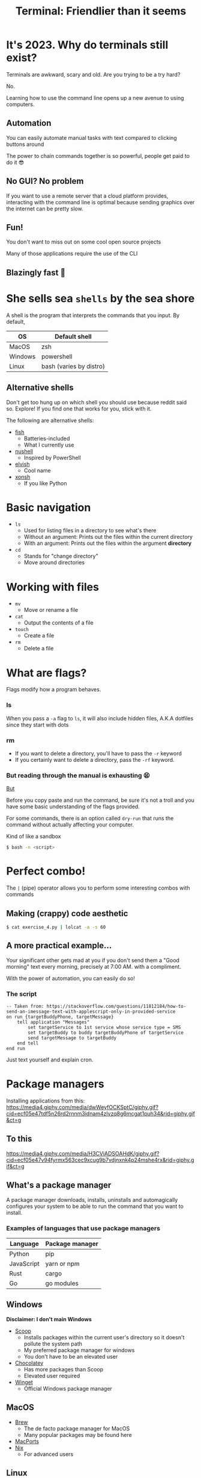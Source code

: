 :REVEAL_PROPERTIES:
#+REVEAL_ROOT: https://cdn.jsdelivr.net/npm/reveal.js
#+REVEAL_REVEAL_JS_VERSION: 4
#+REVEAL_PLUGINS: (notes highlight zoom)
#+REVEAL_THEME: dracula
:END:
#+OPTIONS: toc:nil num:nil timestamp:nil author:nil
#+author: Luis Gascon
#+title: Terminal: Friendlier than it seems

* It's 2023. Why do terminals still exist?
Terminals are awkward, scary and old. Are you trying to be a try hard?
#+ATTR_REVEAL: :frag (appear)
No.
#+ATTR_REVEAL: :frag (appear)
Learning how to use the command line opens up a new avenue to using computers.
** Automation
You can easily automate manual tasks with text compared to clicking buttons around

The power to chain commands together is so powerful, people get paid to do it 😎
** No GUI? No problem
If you want to use a remote server that a cloud platform provides, interacting with the command line is optimal because sending graphics over the internet can be pretty slow.
** Fun!
You don't want to miss out on some cool open source projects

Many of those applications require the use of the CLI
** Blazingly fast 🚀
[[https://media.giphy.com/media/W4vfMnAXKePK0GptGJ/giphy.gif]]
* She sells sea =shells=  by the sea shore
A shell is the program that interprets the commands that you input.
By default,
| OS      | Default shell           |
|---------+-------------------------|
| MacOS   | zsh                     |
| Windows | powershell              |
| Linux   | bash (varies by distro) |
** Alternative shells
#+BEGIN_NOTES
Don't get too hung up on which shell you should use because reddit said so. Explore!
If you find one that works for you, stick with it.
#+END_NOTES
The following are alternative shells:
- [[https://fishshell.com][fish]]
  + Batteries-included
  + What I currently use
- [[https://www.nushell.sh][nushell]]
  + Inspired by PowerShell
- [[https://elv.sh][elvish]]
  + Cool name
- [[https://xon.sh/contents.html][xonsh]]
  + If you like Python
* Basic navigation
+ =ls=
  - Used for listing files in a directory to see what's there
  - Without an argument: Prints out the files within the current directory
  - With an argument: Prints out the files within the argument *directory*
+ =cd=
  - Stands for "change directory"
  - Move around directories
* Working with files
+ =mv=
  - Move or rename a file
+ =cat=
  - Output the contents of a file
+ =touch=
  - Create a file
+ =rm=
  - Delete a file
* What are flags?
Flags modify how a program behaves.
*** ls
When you pass a =-a= flag to =ls=, it will also include hidden files, A.K.A dotfiles since they start with dots

#+ATTR_HTML: :width 46% :align left
[[./img/ls.png]]
#+ATTR_HTML: :width 46% :align right
[[./img/lsa.png]]
*** rm
- If you want to delete a directory, you'll have to pass the ~-r~ keyword
- If you certainly want to delete a directory, pass the ~-rf~ keyword.
*** But reading through the manual is exhausting 😫
[[https://media.giphy.com/media/QVxeI5qhmlXAkqaAro/giphy.gif]]

_But_
#+reveal: split
Before you copy paste and run the command, be sure it's not a troll and you have some basic understanding of the flags provided.

For some commands, there is an option called ~dry-run~ that runs the command without actually affecting your computer.

Kind of like a sandbox

src_bash[:exports code]{$ bash -n <script>}

* Perfect combo!
The ~|~ (pipe) operator allows you to perform some interesting combos with commands

** Making (crappy) code aesthetic
src_bash[:exports code]{$ cat exercise_4.py | lolcat -a -s 60}
[[./img/cat.gif]]
** A more practical example...
Your significant other gets mad at you if you don't send them a "Good morning" text every morning, precisely at 7:00 AM. with a compliment.

With the power of automation, you can easily do so!
*** The script
#+begin_src applescript
-- Taken from: https://stackoverflow.com/questions/11812184/how-to-send-an-imessage-text-with-applescript-only-in-provided-service
on run {targetBuddyPhone, targetMessage}
    tell application "Messages"
        set targetService to 1st service whose service type = SMS
        set targetBuddy to buddy targetBuddyPhone of targetService
        send targetMessage to targetBuddy
    end tell
end run
#+end_src
#+begin_notes
Just text yourself and explain cron.
#+end_notes
* Package managers
Installing applications from this:
[[https://media4.giphy.com/media/dwWeyfOCKSptC/giphy.gif?cid=ecf05e47tdf5n26rd2rnnm3idnam4zlvzq8g6mcgat1puh34&rid=giphy.gif&ct=g]]
** To this
[[https://media4.giphy.com/media/H3CViADSOAHdK/giphy.gif?cid=ecf05e47v94fyrmx563cec9xcug9b7vdjnxnk4p24mshe4rx&rid=giphy.gif&ct=g]]

** What's a package manager
A package manager downloads, installs, uninstalls and automagically configures your system to be able to run the command that you want to install.

*** Examples of languages that use package managers
| Language   | Package manager |
|------------+-----------------|
| Python     | pip             |
| JavaScript | yarn or npm     |
| Rust       | cargo           |
| Go         | go modules      |

** Windows
*Disclaimer: I don't main Windows*
#+REVEAL_HTML: <img src="https://img.devrant.com/devrant/rant/r_2781928_u71s1.jpg" class="r-stretch">
#+reveal: split
- [[https://scoop.sh/][Scoop]]
  + Installs packages within the current user's directory so it doesn't pollute the system path
  + My preferred package manager for windows
  + You don't have to be an elevated user
- [[https://chocolatey.org/][Chocolatey]]
  + Has more packages than Scoop
  + Elevated user required
- [[https://github.com/microsoft/winget-cli][Winget]]
  + Official Windows package manager
** MacOS
- [[https://brew.sh][Brew]]
  + The de facto package manager for MacOS
  + Many popular packages may be found here
- [[https://www.macports.org][MacPorts]]
- [[https://nixos.org/download.html#nix-install-macos][Nix]]
  + For advanced users
** Linux
- Depends on the distribution, but here's a few examples
| Distro       | Package manager |
|--------------+-----------------|
| Arch based   | pacman          |
| Debian based | apt             |
| Fedora       | yum             |

* How to make the terminal more /aesthetic/ and /awesome/
CLI applications are highly configurable to suit your needs.
#+reveal: split
*Warning: The rabbit hole of customization is a deep one*
#+REVEAL_HTML: <img src="https://media.giphy.com/media/1SNtscG1Jiz9injngv/giphy-downsized-large.gif" class="r-bstretch">
# [[https://media.giphy.com/media/1SNtscG1Jiz9injngv/giphy-downsized-large.gif]]
** Alternatives to common commands
#+begin_notes
Before I turn this club into the Rust fan club, there has been a trend of rustifying existing commands.
The following commands are all written in Rust.
#+end_notes
- [[https://github.com/sharkdp/fd][fd]]
  + An alternative to the find command.
  + Easier syntax compared to ~find~
- [[https://github.com/BurntSushi/ripgrep][rg]]
  + Stands for rip grep, which looks for patterns within files, similar to grep, but better
  + Can respect =.gitignore= rules
- [[https://github.com/curlyLasagna/Terminal_Workshop][exa]]
  + A modern ~ls~
  + Colors files and directories by default
** ~cd~ at the speed of your thoughts
Using ~cd~ to go to places takes too long 😫
#+ATTR_REVEAL: :frag (appear)
I introduce...

#+ATTR_REVEAL: :frag (appear)
[[https://github.com/agkozak/zsh-z][z]]
#+begin_notes
Go to your terminal and run z to show the potential of z
#+end_notes
** Custom Prompts
- [[https://starship.rs][Starship]]
  + Provides convenient information depending on the context of your current directory
[[./img/starship.png]]
Java = 💩
  #+begin_notes
  I uninroncally enjoy using Java for assignments. It's not really poop but I like to meme
  #+end_notes
** An alternative terminal emulator
Default terminal emulators can get the job done but there are free alternatives that can enhance the terminal experience.

Some terminal emulators are cross-platform, which is nice if you want to keep the same configuration across different systems.
*** Windows
If you haven't upgraded to Windows 11, then the [[https://apps.microsoft.com/store/detail/windows-terminal/9N0DX20HK701][Windows Terminal]] is amazing.
- Tab and window splitting out of the box for multi tasking
- GPU accelerated
- Easily switch between WSL2 and PowerShell
- Intuitive configuration
*** MacOS
#+begin_notes
Open tabs and split panes
Also change the layout of splits
#+end_notes
My daily driver at the moment is [[https://sw.kovidgoyal.net/kitty/][kitty]]. I love it for the following reasons:
- GPU accelerated
- Built-in tabs and splits
- Ligature and emoji support
[[https://iterm2.com][iTerm2]] and [[https://www.warp.dev][warp]] are also great alternatives
*** Linux
Notable ones that I've used in the past
- [[https://github.com/alacritty/alacritty][Alacritty]]
- [[https://wezfurlong.org/wezterm/#:~:text=WezTerm%20is%20a%20powerful%20cross,Download][WezTerm]]
** Text editors
- [[https://neovim.io][neovim]]
- [[https://helix-editor.com][helix]]
- [[https://www.gnu.org/software/emacs/][Emacs]]
- [[https://github.com/zee-editor/zee][zee]]
- [[https://amp.rs][amp]]
- [[https://github.com/zyedidia/micro][micro]]
  + Easiest to learn!
#+begin_notes
Open each text editor to some code
Graphical Emacs is a much better experience, but I just wanted to give it a shout out since it's my favorite IDE.
#+end_notes
** Checkout [[https://www.reddit.com/r/unixporn/][r/unixporn]] for inspirations
#+REVEAL_HTML: <img src="https://i.redd.it/8vjdgeh6auqa1.png" class="r-stretch">
* Trivia
[[https://media.giphy.com/media/pOqNYYn0r7rlFyL3LJ/giphy.gif]]
** Where did I save it?
After toiling away for days, you finish your data structures assignment 1 hour before it's due. You close the hundred of tabs that you used to research for the solution. You admire your elegant recursive solution. You save all your files and you close your editor. You happily go to blackboard to upload the files but it's not at the usual spot.

*** What do you do?
a. Manually look through your files one by one with ~cat~.
b. Use either ~fd~ or ~find~ command.
c.  Ask ChatGPT to redo the assignment for you.
d. Call it a day because GPA doesn't matter.
** Getting ready for class
On the first day of your programming class, your professor asks you to install Java but they make you remotely log in to a Debian Linux server on campus and it doesn't have a GUI. What command do you enter?
a. src_bash[:exports code]{scoop install java}
b. src_bash[:exports code]{apt install java}
c. src_bash[:exports code]{brew install java}
d. src_bash[:exports code]{pacman -Syu java}
